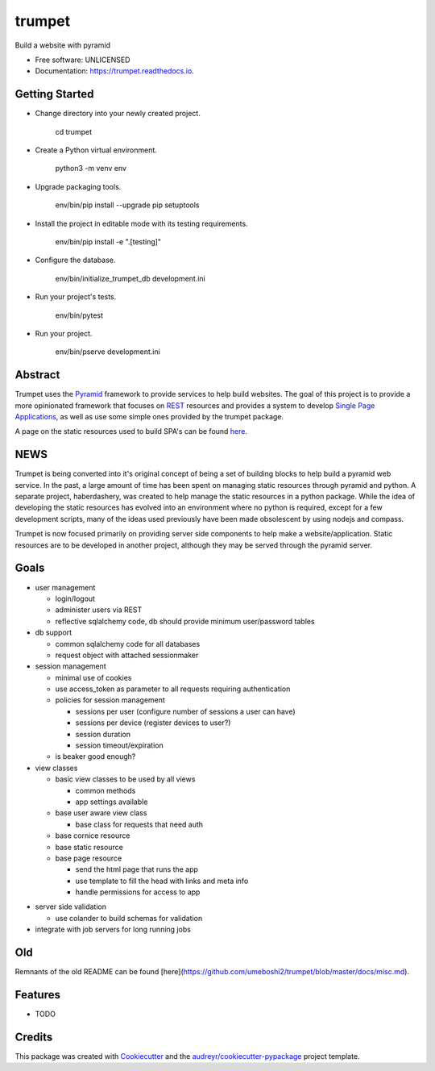 =======
trumpet
=======


.. image:: https://img.shields.io/pypi/v/trumpet.svg
        :target: https://pypi.python.org/pypi/trumpet

.. image:: https://img.shields.io/travis/umeboshi2/trumpet.svg
        :target: https://travis-ci.org/umeboshi2/trumpet

.. image:: https://readthedocs.org/projects/trumpet/badge/?version=latest
        :target: https://trumpet.readthedocs.io/en/latest/?badge=latest
        :alt: Documentation Status

.. image:: https://pyup.io/repos/github/umeboshi2/trumpet/shield.svg
     :target: https://pyup.io/repos/github/umeboshi2/trumpet/
     :alt: Updates


Build a website with pyramid


* Free software: UNLICENSED
* Documentation: https://trumpet.readthedocs.io.



Getting Started
---------------

- Change directory into your newly created project.

    cd trumpet

- Create a Python virtual environment.

    python3 -m venv env

- Upgrade packaging tools.

    env/bin/pip install --upgrade pip setuptools

- Install the project in editable mode with its testing requirements.

    env/bin/pip install -e ".[testing]"

- Configure the database.

    env/bin/initialize_trumpet_db development.ini

- Run your project's tests.

    env/bin/pytest

- Run your project.

    env/bin/pserve development.ini


Abstract
----------

Trumpet uses the `Pyramid`_ framework to provide services to help
build websites.  The goal of this project is to provide a more opinionated
framework that focuses on `REST`_ resources and provides a system to
develop `Single Page Applications`_, as well as use some simple ones
provided by the trumpet package.

A page on the static resources used to build SPA's can be found `here`_.

.. _`Pyramid`: http://www.pylonsproject.org/
.. _`REST`: http://en.wikipedia.org/wiki/Representational_state_transfer
.. _`Single Page Applications`: http://en.wikipedia.org/wiki/Single-page_application
.. _`here`: https://github.com/umeboshi2/trumpet/blob/master/docs/TrumpetStaticResources.md


NEWS
-----

Trumpet is being converted into it's original concept of being a 
set of building blocks to help build a pyramid web service.  In the past, 
a large amount of time has been spent on managing static resources 
through pyramid and python.  A separate project, haberdashery, was created 
to help manage the static resources in a python package.  While the idea 
of developing the static resources has evolved into an environment where 
no python is required, except for a few development scripts, many of the 
ideas used previously have been made obsolescent by using nodejs and 
compass.

Trumpet is now focused primarily on providing server side components to 
help make a website/application.  Static resources are to be developed 
in another project, although they may be served through the pyramid 
server.

Goals
------

* user management

  - login/logout
  - administer users via REST
  - reflective sqlalchemy code, db should provide minimum user/password tables

* db support

  - common sqlalchemy code for all databases
  - request object with attached sessionmaker

* session management

  - minimal use of cookies
  - use access_token as parameter to all requests requiring authentication
  - policies for session management

    + sessions per user (configure number of sessions a user can have)
    + sessions per device (register devices to user?)
    + session duration
    + session timeout/expiration
  
  - is beaker good enough?
    
* view classes
  
  - basic view classes to be used by all views
    
    + common methods
    + app settings available
      
  - base user aware view class
    
    - base class for requests that need auth
      
  - base cornice resource
  - base static resource
  - base page resource
    
    - send the html page that runs the app
    - use template to fill the head with links and meta info
    - handle permissions for access to app
      
- server side validation
  
  - use colander to build schemas for validation
    
- integrate with job servers for long running jobs

  
Old
-----

Remnants of the old README can be found [here](https://github.com/umeboshi2/trumpet/blob/master/docs/misc.md).

Features
--------

* TODO





Credits
---------

This package was created with Cookiecutter_ and the `audreyr/cookiecutter-pypackage`_ project template.

.. _Cookiecutter: https://github.com/audreyr/cookiecutter
.. _`audreyr/cookiecutter-pypackage`: https://github.com/audreyr/cookiecutter-pypackage

